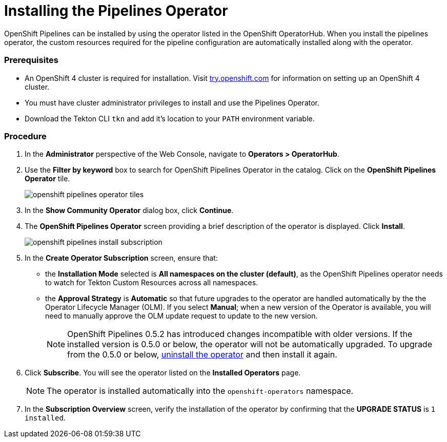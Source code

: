 // This module is included in the following assembly:
// assembly_installing-pipelines.adoc


[id="installing-the-pipelines-operator_{context}"]
= Installing the Pipelines Operator

OpenShift Pipelines can be installed by using the operator listed in the OpenShift OperatorHub. When you install the pipelines operator, the custom resources required for the pipeline configuration are automatically installed along with the operator.

[discrete]
=== Prerequisites

* An OpenShift 4 cluster is required for installation. Visit link:https://try.openshift.com/[try.openshift.com] for information on setting up an OpenShift 4 cluster.

* You must have cluster administrator privileges to install and use the Pipelines Operator.

* Download the Tekton CLI `tkn` and add it's location to your `PATH` environment variable.

[discrete]
=== Procedure

. In the *Administrator* perspective of the Web Console, navigate to *Operators > OperatorHub*.

. Use the *Filter by keyword* box to search for OpenShift Pipelines Operator in the catalog. Click on the *OpenShift Pipelines Operator* tile.
+
image::openshift_pipelines_operator_tiles.png[]

. In the *Show Community Operator* dialog box, click *Continue*.

. The *OpenShift Pipelines Operator* screen providing a brief description of the operator is displayed. Click *Install*.
+
image::openshift_pipelines_install_subscription.png[]

. In the *Create Operator Subscription* screen, ensure that:

  * the *Installation Mode* selected is *All namespaces on the cluster (default)*, as the OpenShift Pipelines operator needs to watch for Tekton Custom Resources across all namespaces.
  * the *Approval Strategy* is *Automatic* so that future upgrades to the operator are handled automatically by the the Operator Lifecycle Manager (OLM). If you select *Manual*; when a new version of the Operator is available, you will need to manually approve the OLM update request to update to the new version.
+
[NOTE]
====
OpenShift Pipelines 0.5.2 has introduced changes incompatible with older versions. If the installed version is 0.5.0 or below, the operator will not be automatically upgraded. To upgrade from the 0.5.0 or below, link:https://openshift.github.io/pipelines-docs/docs/docs/proc_uninstalling-pipelines-operator.html[uninstall the operator] and then install it again.
====

. Click *Subscribe*. You will see the operator listed on the *Installed Operators* page.
+
[NOTE]
====
The operator is installed automatically into the `openshift-operators` namespace.
====

. In the *Subscription Overview* screen, verify the installation of the operator by confirming that the *UPGRADE STATUS* is `1 installed`.
